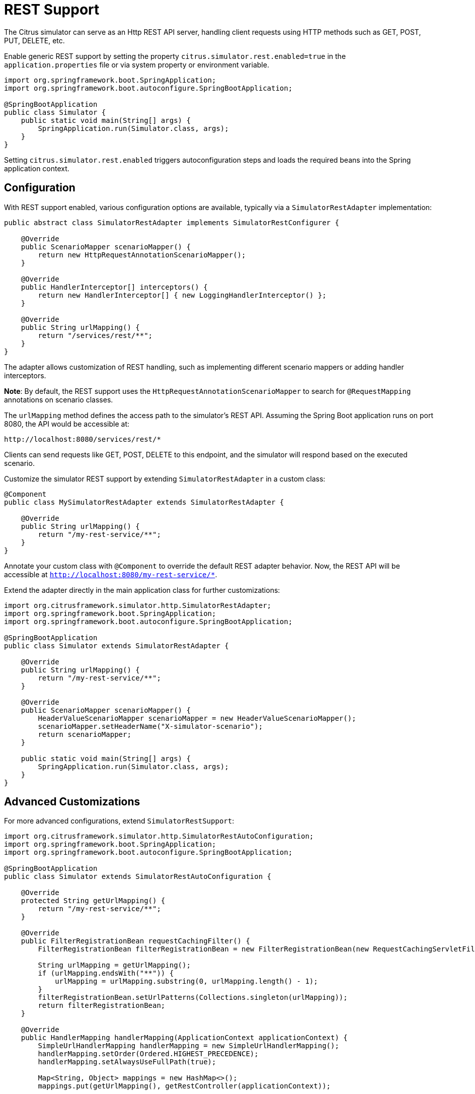 [[rest]]
= REST Support

The Citrus simulator can serve as an Http REST API server, handling client requests using HTTP methods such as GET, POST, PUT, DELETE, etc.

Enable generic REST support by setting the property `citrus.simulator.rest.enabled=true` in the `application.properties` file or via system property or environment variable.

[source,java]
----
import org.springframework.boot.SpringApplication;
import org.springframework.boot.autoconfigure.SpringBootApplication;

@SpringBootApplication
public class Simulator {
    public static void main(String[] args) {
        SpringApplication.run(Simulator.class, args);
    }
}
----

Setting `citrus.simulator.rest.enabled` triggers autoconfiguration steps and loads the required beans into the Spring application context.

[[rest-config]]
== Configuration

With REST support enabled, various configuration options are available, typically via a `SimulatorRestAdapter` implementation:

[source,java]
----
public abstract class SimulatorRestAdapter implements SimulatorRestConfigurer {

    @Override
    public ScenarioMapper scenarioMapper() {
        return new HttpRequestAnnotationScenarioMapper();
    }

    @Override
    public HandlerInterceptor[] interceptors() {
        return new HandlerInterceptor[] { new LoggingHandlerInterceptor() };
    }

    @Override
    public String urlMapping() {
        return "/services/rest/**";
    }
}
----

The adapter allows customization of REST handling, such as implementing different scenario mappers or adding handler interceptors.

*Note*: By default, the REST support uses the `HttpRequestAnnotationScenarioMapper` to search for `@RequestMapping` annotations on scenario classes.

The `urlMapping` method defines the access path to the simulator's REST API.
Assuming the Spring Boot application runs on port 8080, the API would be accessible at:

[source]
----
http://localhost:8080/services/rest/*
----

Clients can send requests like GET, POST, DELETE to this endpoint, and the simulator will respond based on the executed scenario.

Customize the simulator REST support by extending `SimulatorRestAdapter` in a custom class:

[source,java]
----
@Component
public class MySimulatorRestAdapter extends SimulatorRestAdapter {

    @Override
    public String urlMapping() {
        return "/my-rest-service/**";
    }
}
----

Annotate your custom class with `@Component` to override the default REST adapter behavior.
Now, the REST API will be accessible at `http://localhost:8080/my-rest-service/*`.

Extend the adapter directly in the main application class for further customizations:

[source,java]
----
import org.citrusframework.simulator.http.SimulatorRestAdapter;
import org.springframework.boot.SpringApplication;
import org.springframework.boot.autoconfigure.SpringBootApplication;

@SpringBootApplication
public class Simulator extends SimulatorRestAdapter {

    @Override
    public String urlMapping() {
        return "/my-rest-service/**";
    }

    @Override
    public ScenarioMapper scenarioMapper() {
        HeaderValueScenarioMapper scenarioMapper = new HeaderValueScenarioMapper();
        scenarioMapper.setHeaderName("X-simulator-scenario");
        return scenarioMapper;
    }

    public static void main(String[] args) {
        SpringApplication.run(Simulator.class, args);
    }
}
----

[[rest-customization]]
== Advanced Customizations

For more advanced configurations, extend `SimulatorRestSupport`:

[source,java]
----
import org.citrusframework.simulator.http.SimulatorRestAutoConfiguration;
import org.springframework.boot.SpringApplication;
import org.springframework.boot.autoconfigure.SpringBootApplication;

@SpringBootApplication
public class Simulator extends SimulatorRestAutoConfiguration {

    @Override
    protected String getUrlMapping() {
        return "/my-rest-service/**";
    }

    @Override
    public FilterRegistrationBean requestCachingFilter() {
        FilterRegistrationBean filterRegistrationBean = new FilterRegistrationBean(new RequestCachingServletFilter());

        String urlMapping = getUrlMapping();
        if (urlMapping.endsWith("**")) {
            urlMapping = urlMapping.substring(0, urlMapping.length() - 1);
        }
        filterRegistrationBean.setUrlPatterns(Collections.singleton(urlMapping));
        return filterRegistrationBean;
    }

    @Override
    public HandlerMapping handlerMapping(ApplicationContext applicationContext) {
        SimpleUrlHandlerMapping handlerMapping = new SimpleUrlHandlerMapping();
        handlerMapping.setOrder(Ordered.HIGHEST_PRECEDENCE);
        handlerMapping.setAlwaysUseFullPath(true);

        Map<String, Object> mappings = new HashMap<>();
        mappings.put(getUrlMapping(), getRestController(applicationContext));

        handlerMapping.setUrlMap(mappings);
        handlerMapping.setInterceptors(interceptors());

        return handlerMapping;
    }

    public static void main(String[] args) {
        SpringApplication.run(Simulator.class, args);
    }
}
----

This approach allows you to override auto-configuration features like `requestCachingFilter` or `handlerMapping`.

[[rest-request-mapping]]
== Request Mapping

By default, the simulator maps incoming requests to scenarios using mapping keys evaluated from the requests.
When utilizing REST support, `@RequestMapping` annotations on scenarios can also be used:

[source,java]
----
@Scenario("Hello")
@RequestMapping(value = "/services/rest/simulator/hello", method = RequestMethod.POST, params = {"user"})
public class HelloScenario extends AbstractSimulatorScenario {

    @Override
    public void run(ScenarioRunner scenario) {
        scenario.$(scenario.http()
                .receive()
                .post()
                .message()
                .body("<Hello xmlns=\"http://citrusframework.org/schemas/hello\">" +
                        "Say Hello!" +
                     "</Hello>"));

        scenario.$(scenario.http()
                .send()
                .response(HttpStatus.OK)
                .message()
                .body("<HelloResponse xmlns=\"http://citrusframework.org/schemas/hello\">" +
                        "Hi there!" +
                     "</HelloResponse>"));
    }
}
----

In the above example, any POST request to `/services/rest/simulator/hello` with the `user` query parameter will be mapped to the `HelloScenario`.

[[rest-status-code]]
== HTTP Responses

HTTP responses in REST APIs should include appropriate status codes.
This can be easily specified using Citrus's Java DSL:

[source,java]
----
@Scenario("Hello")
@RequestMapping(value = "/services/rest/simulator/hello", method = RequestMethod.POST)
public class HelloScenario extends AbstractSimulatorScenario {

    @Override
    public void run(ScenarioRunner scenario) {
        scenario.$(scenario.http()
                .receive()
                .post()
                .message()
                .body("<Hello xmlns=\"http://citrusframework.org/schemas/hello\">" +
                        "Say Hello!" +
                    "</Hello>"));

        scenario.$(scenario.http()
                .send()
                .response(HttpStatus.OK)
                .message()
                .payload("<HelloResponse xmlns=\"http://citrusframework.org/schemas/hello\">" +
                        "Hi there!" +
                    "</HelloResponse>"));
    }
}
----

Citrus's HTTP Java DSL simplifies setting request methods, query parameters, and status codes.
Refer to the Citrus documentation for more details on using this API.

[[rest-swagger]]
== Swagger Support

The simulator is equipped to interpret Swagger (OpenAPI V3.0) specifications, using them to automatically generate scenarios for each defined operation.
This feature streamlines the process of creating a simulator that mirrors real-world API behavior based on the Swagger documentation.

To utilize this feature, the Swagger API file should be configured within the simulator's settings.
Below is an example of how to set up Swagger support:

[source,java]
----
@SpringBootApplication
public class Simulator extends SimulatorRestAdapter {

    public static void main(String[] args) {
        SpringApplication.run(Simulator.class, args);
    }

    @Override
    public ScenarioMapper scenarioMapper() {
        return new HttpRequestPathScenarioMapper();
    }

    @Override
    public String urlMapping(SimulatorRestConfigurationProperties simulatorRestConfiguration) {
        return "/petstore/v2/**";
    }

    @Override
    public EndpointAdapter fallbackEndpointAdapter() {
        return new StaticEndpointAdapter() {
            @Override
            protected Message handleMessageInternal(Message message) {
                return new HttpMessage().status(HttpStatus.NOT_FOUND);
            }
        };
    }

    @Bean
    public static HttpScenarioGenerator scenarioGenerator() {
        HttpScenarioGenerator generator = new HttpScenarioGenerator(new ClassPathResource("swagger/petstore-api.json"));
        generator.setContextPath("/petstore");
        return generator;
    }
}
----

In the above configuration, the `HttpScenarioGenerator` bean is defined with the location of the Swagger API file (`swagger/petstore-api.json`) and the context path for the API.
The `HttpRequestPathScenarioMapper` is set to handle the REST scenarios generated from the Swagger specification.

Additionally, a custom fallback endpoint adapter is defined for handling unmatched requests or validation errors.

Upon startup, the simulator dynamically generates scenarios for each operation in the Swagger API file.
These scenarios are available for review in the simulator's user interface.

Consider the following sample operation from the Swagger API file:

[source,json]
----
"/pet/findByStatus": {
  "get": {
    "tags": [
      "pet"
    ],
    "summary": "Finds Pets by status",
    "description": "Multiple status values can be provided with comma separated strings",
    "operationId": "findPetsByStatus",
    "produces": [
      "application/xml",
      "application/json"
    ],
    "parameters": [
      {
        "name": "status",
        "in": "query",
        "description": "Status values that need to be considered for filter",
        "required": true,
        "type": "array",
        "items": {
          "type": "string",
          "enum": [
            "available",
            "pending",
            "sold"
          ],
          "default": "available"
        },
        "collectionFormat": "multi"
      }
    ],
    "responses": {
      "200": {
        "description": "successful operation",
        "schema": {
          "type": "array",
          "items": {
            "$ref": "#/definitions/Pet"
          }
        }
      },
      "400": {
        "description": "Invalid status value"
      }
    },
    "security": [
      {
        "petstore_auth": [
          "write:pets",
          "read:pets"
        ]
      }
    ]
  }
----

This operation would prompt the simulator to generate scenarios that validate requests against the defined criteria and provide appropriate responses, including handling different HTTP methods and query parameters.

*Important*: The current implementation primarily focuses on generating scenarios for successful cases, like `200 OK` responses.
Other variations, such as error responses, are not automatically generated but can be manually added.

.Request and Response Examples
The simulator's response to requests is based on the generated scenarios.
For a valid request, it would provide a response as defined in the Swagger specification.
Conversely, for an invalid request (e.g., missing required parameters), the simulator would respond with an error, such as `404 NOT_FOUND`.

.Additional Configuration Options
Swagger support can also be configured using system properties or environment variables, providing an alternative to programmatically setting up the `HttpScenarioGenerator`.

[source, properties]
----
# Example system properties for enabling Swagger support
citrus.simulator.rest.swagger.enabled=true
citrus.simulator.rest.swagger.api=classpath:swagger/petstore-api.json
citrus.simulator.rest.swagger.contextPath=/petstore
----

Of course, the same can be achieved using environment variables.

[source, properties]
----
CITRUS_SIMULATOR_REST_SWAGGER_ENABLED=true
CITRUS_SIMULATOR_REST_SWAGGER_API=classpath:swagger/petstore-api.json
CITRUS_SIMULATOR_REST_SWAGGER_CONTEXT_PATH=/petstore
----

.Data Dictionary Integration
To further enhance dynamic message handling, data dictionaries can be used.
These dictionaries allow for centralized manipulation of message content via JsonPath expressions, making the interaction with the simulator more dynamic and adaptable.

.Defining Data Dictionaries
Data dictionaries are defined in property files, with mappings that dictate how message content should be manipulated:

.inbound mappings
[source, properties]
----
# Example inbound data dictionary mappings
$.category.name=@assertThat(anyOf(is(dog),is(cat)))@
$.status=@matches(available|pending|sold|placed)@
$.quantity=@greaterThan(0)@
----

.outbound mappings
[source, properties]
----
# Example outbound data dictionary mappings
$.category.name=citrus:randomEnumValue('dog', 'cat')
$.name=citrus:randomEnumValue('hasso', 'cutie', 'fluffy')
----

These mappings apply to both incoming and outgoing messages, ensuring that the simulator's responses are dynamic and contextually relevant, adhering to the constraints and possibilities defined in the Swagger specification.
